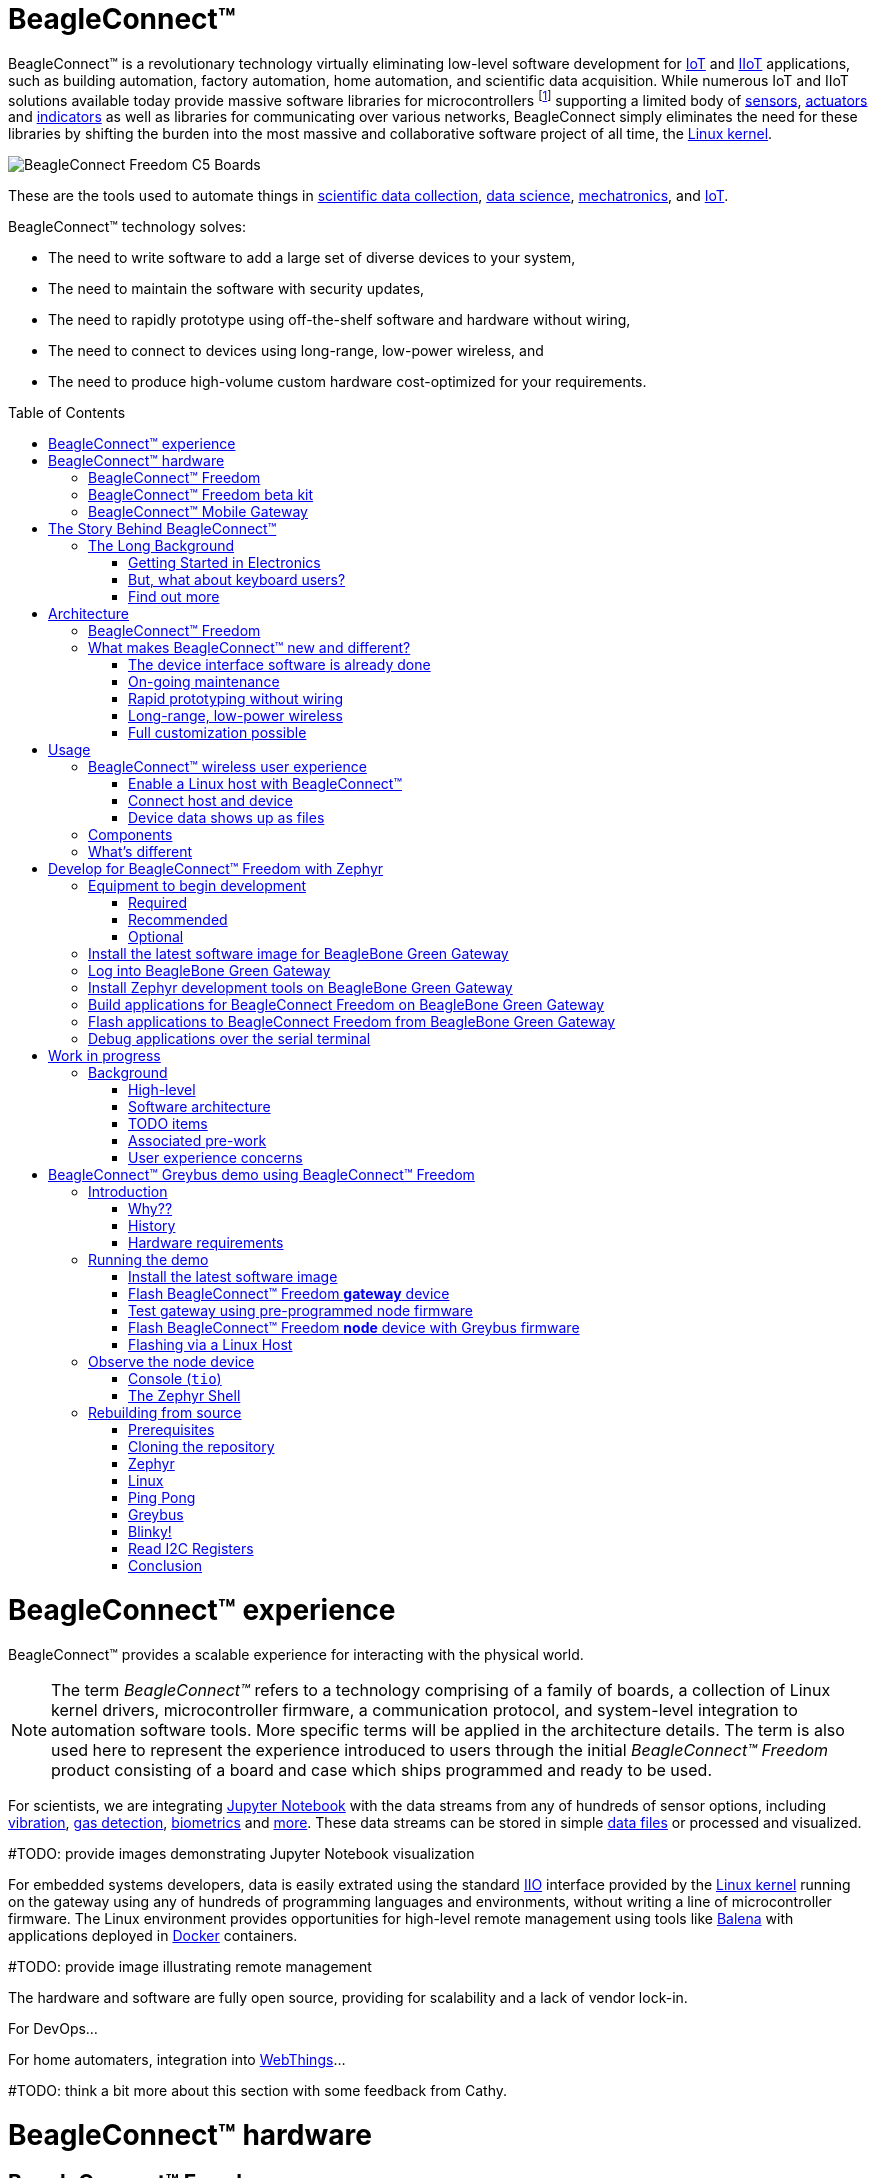ifdef::env-github[]
:tip-caption: :bulb:
:note-caption: :information_source:
:important-caption: :heavy_exclamation_mark:
:caution-caption: :fire:
:warning-caption: :warning:
:todo-caption: :hammer:
endif::[]
:toc:
:toc-placement!:

[[beagleconnect]]
= BeagleConnect™

BeagleConnect™ is a revolutionary technology virtually eliminating low-level software
development for https://en.wikipedia.org/wiki/Internet_of_things[IoT] and https://en.wikipedia.org/wiki/Industrial_internet_of_things[IIoT] applications, such as building automation, factory
automation, home automation, and scientific data acquisition. While numerous IoT and IIoT
solutions available today
provide massive software libraries for microcontrollers footnote:[Complexity can be seen by exploring https://www.arduino.cc/reference/en/libraries/category/sensors/[Arduino sensor libraries]]
supporting a limited body of
https://en.wikipedia.org/wiki/Sensor[sensors],
https://en.wikipedia.org/wiki/Actuator[actuators] and
https://en.wikipedia.org/wiki/Indicator_(distance_amplifying_instrument)[indicators]
as well as libraries for communicating over various networks,
BeagleConnect simply eliminates the need for these libraries by shifting the burden
into the most massive and collaborative software project of all time, the https://en.wikipedia.org/wiki/Linux_kernel[Linux kernel].

image::graphics/BeagleConnect-Freedom-C5-Boards.png[]

These are the tools used to automate things in
https://en.wikipedia.org/wiki/Data_collection_system[scientific data collection],
https://en.wikipedia.org/wiki/Data_science[data science],
https://en.wikipedia.org/wiki/Mechatronics[mechatronics], and
https://en.wikipedia.org/wiki/Internet_of_things[IoT].

BeagleConnect™ technology solves: 

* The need to write software to add a large set of diverse devices to your system, 
* The need to maintain the software with security updates, 
* The need to rapidly prototype using off-the-shelf software and hardware without wiring, 
* The need to connect to devices using long-range, low-power wireless, and 
* The need to produce high-volume custom hardware cost-optimized for your requirements.

toc::[]

= BeagleConnect™ experience

BeagleConnect™ provides a scalable experience for interacting with the physical world.

NOTE: The term _BeagleConnect™_ refers to a technology comprising of
a family of boards, a collection of Linux kernel drivers,
microcontroller firmware, a communication protocol, and system-level
integration to automation software tools. More specific terms will be
applied in the architecture details. The term is also used here to
represent the experience introduced to users through the initial
_BeagleConnect™ Freedom_ product consisting of a board and case which
ships programmed and ready to be used.

For scientists, we are integrating https://jupyter.org/[Jupyter Notebook] with the data streams
from any of hundreds of sensor options, including https://www.mikroe.com/click/sensors/force[vibration],
https://www.mikroe.com/click/sensors/gas[gas detection],
https://www.mikroe.com/click/sensors/biometrics[biometrics] and
https://www.mikroe.com/click/sensors[more]. These data streams can be stored in simple
https://en.wikipedia.org/wiki/Comma-separated_values[data files] or processed and visualized.

#TODO: provide images demonstrating Jupyter Notebook visualization

For embedded systems developers, data is easily extrated using the standard
https://www.kernel.org/doc/html/latest/driver-api/iio/index.html[IIO]
interface provided by the https://kernel.org[Linux kernel]
running on the gateway using any of hundreds of
programming languages and environments, without writing a line of microcontroller firmware.
The Linux environment provides opportunities for high-level remote management using tools
like https://balena.io[Balena] with applications deployed in
https://docker.io[Docker] containers.

#TODO: provide image illustrating remote management

The hardware and software are fully open source, providing for scalability and a lack of
vendor lock-in.

For DevOps...

For home automaters, integration into https://webthings.io[WebThings]...

#TODO: think a bit more about this section with some feedback from Cathy.

= BeagleConnect™ hardware

== BeagleConnect™ Freedom

image::graphics/BeagleConnect-Freedom-C5-HandPhoto.png[]


IMPORTANT: _BeagleConnect™ Freedom_ enables wirelessly adding new device nodes and is targeted
to cost initially around US$20 with a roadmap to variants as low as US$1.

The initial _BeagleConnect™ Freedom_ production release will: 

* Support at least 100 https://elinux.org/Mikrobus[mikroBUS]-based https://mikroe.com/click[Click boards from Mikroelectronika], 
* Work with https://en.wikipedia.org/wiki/Bluetooth_Low_Energy[Bluetooth Low Energy (BLE)]-enabled Linux computers at 2.4GHz, 
* Work with long-range sub-1GHz https://en.wikipedia.org/wiki/IEEE_802.15.4[IEEE 802.15.4 wireless connections] at 500 meters with data rates of 1kbps, and 
* Work with a low-cost BeagleBoard.org Linux https://en.wikipedia.org/wiki/Single-board_computer[single-board computer (SBC)] as a `BeagleConnect™ gateway device` and
  work with at least 10 other `BeagleConnect™ node devices` each supporting 2 add-on sensor, actuator or indicator devices.

Future releases will be collaborated with the community, evolve
dynamically, and contain additional functionality. The goal is to
support over 500 add-on devices within the first year after the
initial release.

[[beta-kit]]
== BeagleConnect™ Freedom beta kit

A small number of beta kits have been assembled with BeagleConnect™ Freedom rev C5
boards, which is the version that should be taken to production.

The kit includes:

* 1x https://wiki.seeedstudio.com/BeagleBone-Green-Gateway/[Seeed BeagleBone® Green Gateway] (board, USB cable)
* 3x BeagleConnect™ Freedom (board, attenna, USB cable)
* 1x https://www.mikroe.com/unique-id-click[MikroElektronikia Click ID Board]

To get started with this kit, see <<demo-1>>.

== BeagleConnect™ Mobile Gateway

This is a work-in-progress that will be released as the first integrated BeagleConnect™
gateway. It is possible to assemble a gateway with any Linux computer, but this computer
will ship setup and ready to go.

The gateway is built from:

* BeagleBoard.org PocketBeagle,
* BeagleConnect™ Freedom,
* a cellular modem,
* a USB WiFi dongle,
* antennas, and
* an enclosure.

[[story]]
= The Story Behind BeagleConnect™ 

[[long-background]]
== The Long Background
There are many stories behind BeagleConnect™, mine is just one of them. It begins
with my mom teaching me about computers. She told me I could anything I wanted
with ours, as long as I didn't open the case. This was the late-70s/early-80s, so
all she needed to do was put her https://en.wikipedia.org/wiki/Floppy_disk[floppy disk]
away and there wasn't risk of me damaging the family photo album or her ability to
do her work the next day. I listened and learned from her the basics of programming, but
it wasn't long before I wanted to take the computer apart. 

=== Getting Started in Electronics
Exploring http://www.forrestmims.org/[Getting Started in Electronics] satisfied my
itch for quite a while. Eventually, I got a Commodore 64 and began connecting voice
synthesizer ICs to it. My interest in computers and electronics flourished into
an electrical engineering degree and a long career in the semiconductor industry.

Over this time, I've become more and more alarmed with the progress of technology. Now,
to be clear, I love technology. I love innovation and invention. It is just that some
things have evolved in a sort of tunnel-vision, without bringing everyone along.

=== But, what about keyboard users?
As graphical user interfaces and mice took over computers, they rapidly became almost
unusable by my mom. She typed well, but the dexterity to move a mouse aluded her.
To satisfy the need to interact with locations on the screen, she adopted using a
joystick and her productivity came to a crawl. How is it that such assumptions could
be made impacting *all* computer users without any thoughtful provisions for what
already worked?

=== Find out more
Get on https://beagleboard.org/about/jkridner[my calendar] if you'd like to chat
with me more about this story.

[[architecture]]
= Architecture

[[beagleconnect-leash]]
== BeagleConnect™ Freedom
_BeagleConnect™ Freedom_ is based on the https://www.ti.com/product/CC1352R[TI CC1352] and is the first available
BeagleConnect™ solution. It implements:

* `BeagleConnect™ gateway device` function for Sub-GHz 802.15.4 long-range wireless
* `BeagleConnect™ node device` function for Bluetooth Low-Energe (BLE) and Sub-GHz
802.15.4 long range wireless
* USB-based serial console and firmware updates
* 2x https://www.mikroe.com/mikrobus[mikroBUS sockets] with `BeagleConnect™ protocol support`


#TODO: provide image of BeagleConnect™ Freedom in a case with a hand for size perspective

[[what-is-new]]
== What makes BeagleConnect™ new and different?

IMPORTANT: BeagleConnect™ solves IoT in a different and better way than any previous
solution.

[[the-device-interface-software-is-already-done]]
=== The device interface software is already done

BeagleConnect™ uses the collaboratively developed Linux kernel to contain
the intelligence required to speak to these devices (sensors, actuators,
and indicators), rather than relying on writing code on a
microcontroller specific to these devices. Some existing solutions rely
on large libraries of microcontroller code, but the integration of
communications, maintenance of the library with a limited set of
developer resources and other constraints to be explained later make
those other solutions less suitable for rapid prototyping than
BeagleConnect™.

Linux presents these devices abstractly in ways that are
self-descriptive. Add an accelerometer to the system and you are
automatically fed a stream of force values in standard units. Add a
temperature sensor and you get it back in standard units again. Same for
sensing magnetism, proximity, color, light, frequency, orientation, or
multitudes of other inputs. Indicators, such as LEDs and displays, are
similarly abstracted with a few other kernel subsystems and more
advanced actuators with and without feedback control are in the process
of being developed and standardized. In places where proper Linux kernel
drivers exist, no new specialized code needs to be created for the
devices.

IMPORTANT: _Bottom line_: For hundreds of devices, users won't have to write a
single line of code to add them their systems. The automation code they
do write can be extremely simple, done with graphical tools or in any
language they want. Maintenance of the code is centralized in a small
reusable set of microcontroller firmware and the Linux kernel, which is
highly peer reviewed under a
https://wiki.p2pfoundation.net/Linux_-_Governance[highly-regarded
governance model].

[[on-going-maintenance]]
=== On-going maintenance

Because there isn't code specific to any given network-of-devices
configuration, we can all leverage the same software code base. This
means that when someone fixes an issue in either BeagleConnect™ firmware
or the Linux kernel, you benefit from the fixes. The source for
BeagleConnect™ firmware is also submitted to the
https://www.zephyrproject.org/[Zephyr Project] upstream, further
increasing the user base. Additionally, we will maintain stable branches
of the software and provide mechanisms for updating firmware on
BeagleConnect™ hardware. With a single, relatively small firmware load,
the potential for bugs is kept low. With large user base, the potential
for discovering and resolving bugs is high.

[[rapid-prototyping-without-wiring]]
=== Rapid prototyping without wiring

BeagleConnect™ utilizes the https://elinux.org/Mikrobus[mikroBUS
standard]. The mikroBUS standard interface is flexible enough for almost
any typical sensor or indicator with hundreds of devices available.

NOTE: Currently, we have support in the Linux kernel for a bit over 100
_Click_ mikroBUS add-on boards from Mikroelektronika and are working
with Mikroelektronika on a updated version of the specification for these
boards to self-identify. Further, eventually the vast majority of over
800 currently available _Click_ mikroBUS add-on boards will be supported
as well as the hundreds of compliant boards developed every year.

[[long-range-low-power-wireless]]
=== Long-range, low-power wireless

_BeagleConnect™ Freedom_ wireless hardware is built around a
http://www.ti.com/product/CC1352R[TI CC1352] multiprotocol and multi-band Sub-1 GHz and 2.4-GHz wireless 
microcontroller (MCU). CC1352R includes a 48-MHz Arm® Cortex®-M4F processor, 352KB Flash, 256KB ROM, 8KB Cache SRAM,
80KB of ultra-low leakage SRAM, and https://en.wikipedia.org/wiki/Over-the-air_programming[Over-the-Air] upgrades (OTA).

[[full-customization-possible]]
=== Full customization possible

BeagleConnect™ utilizes https://www.oshwa.org/definition/[open source
hardware] and https://en.wikipedia.org/wiki/Open-source_software[open
source software], making it possible to optimize hardware and software
implementations and sourcing to meet end-product requirements.
BeagleConnect™ is meant to enable rapid-prototyping and not to
necessarily satisfy any particular end-product's requirements, but with
full considerations for go-to-market needs.

Each BeagleBoard.org BeagleConnect™ solution will be:

* Readily available for over 10 years, 
* Built with fully
open source software with submissions to mainline Linux and Zephyr
repositories to aide in support and porting, 
* Built with fully open
source and non-restrictive hardware design including schematic,
bill-of-materials, layout, and manufacturing files (with only the
BeagleBoard.org logo removed due to licensing restrictions of our
brand), 
* Built with parts where at least a compatible part is available
from worldwide distributors in any quantity, 
* Built with design and
manufacturing partners able to help scale derivative designs, 
* Based on
a security model using public/private keypairs that can be replaced to
secure your own network, and 
* Fully FCC/CE certified.

[[usage]]
= Usage
This section describes the usage model we are developing. To use the current code in development,
please refer to the <<development>> section below.

[[beagleconnect-user-experience]]
== BeagleConnect™ wireless user experience

[[enable-a-linux-host-with-beagleconnect]]
=== Enable a Linux host with BeagleConnect™

image:https://github.com/beagleboard/beagleconnect/blob/master/docs/ProvStep1.PNG?raw=true[Provisioning
Step 1] Log into a host system running Linux that is BeagleConnect™
enabled. Enable a Linux host with BeagleConnect™ by plugging a
`BeagleConnect™ gateway device` into it's USB port. You'll also want to have a
`BeagleConnect™ node device` with a sensor, actuator or indicator device connected.

NOTE: _BeagleConnect™ Freedom_ can act as either a `BeagleConnect™ gateway device` or a
`BeagleConnect™ node device`.

IMPORTANT: The Linux host will need to run the `BeagleConnect™ management
software`, most of which is incorporated into the Linux kernel. Support will
be provided for BeagleBoard and BeagleBone boards, x86 hosts, and Raspberry Pi.

#TODO: Clean up images#

[[connect-host-and-device]]
=== Connect host and device

image:https://github.com/beagleboard/beagleconnect/blob/master/docs/ProvStep2.PNG?raw=true[Provisioning
Step 2] Initiate a connection between the host and devices by pressing
the discovery button(s).

[[device-data-shows-up-as-files]]
=== Device data shows up as files

image:https://github.com/beagleboard/beagleconnect/blob/master/docs/ProvStep3.PNG?raw=true[Provisioning
Step 3] New streams of self-describing data show up on the host system
using native device drivers.

High-level applications, like `Node-RED`, can directly read/write these high-level
data streams (including data-type information) to Internet-based https://mqtt.org/[MQTT] brokers,
live dashboards, or other logical operations without requiring any sensor-specific
coding. Business logic can be applied using simple if-this-then-that style operations
or be made as complex as desired using virtually any programming language or environment.

#TODO: Actually, Node-RED will make these show up automatically as streams.#

[[components]]
== Components

[horizontal]
BeagleConnect™ enabled host:: Linux computer, possibly single-board computer (SBC), with
`BeagleConnect™ management software` and `BeagleConnect™ gateway function`. `BeagleConnect™ gateway
function` can be provided by a `BeagleConnect™ compatible interface` or by connecting a
`BeagleConnect™ gateway device` over USB.
+
NOTE: If the Linux host has BLE, the BeagleConnect™ is optional for short distances
+

BeagleConnect™ Freedom:: Board, case, and wireless MCU with `Zephyr` based firmware for acting
as either a `BeagleConnect™ gateway device` or `BeagleConnect™ node device`.
* In `BeagleConnect™ gateway device` mode:
** Provides long-range, low-power wireless communications,
** Connects with the `host` via USB and an associated Linux kernel driver, and
** Is powered by the USB connector.
* In `BeagleConnect™ node device` mode:
** Powered by a battery or USB connector
** Provides 2 mikroBUS connectors for connecting any of hundreds of
https://bbb.io/click[Click Board] mikroBUS add-on devices
** Provides new Linux host controllers for SPI, I2C, UART, PWM, ADC, and
GPIO with interrupts via `Greybus`

BeagleConnect™ gateway device:: Provides a `BeagleConnect™ compatible interface` to a host. This
could be a built-in interface device or one connected over USB. _BeagleConnect™ Freedom_ can provide
this function.

BeagleConnect™ node device:: Utilizes a `BeagleConnect™ compatible interface` and #TODO#

BeagleConnect™ compatible interface:: Immediate plans are to support Bluetooth Low Energy (BLE),
2.4GHz IEEE 802.15.4, and Sub-GHz IEEE 802.15.4 _wireless_ interfaces. A built-in BLE interface is
suitable for this at short range, whereas IEEE 802.15.4 is typically significantly better at long
ranges. Other _wired_ interfaces, such as _CAN_ and _RS-485_, are being considered for future
`BeagleConnect™ gateway device` and `BeagleConnect™ node device` designs.

Greybus:: #TODO#

#TODO: Find a place for the following notes:

** The device interfaces get exposed to the host via Greybus BRIDGED_PHY
protocol
** The I2C bus is probed for a an identifier EEPROM and appropriate
device drivers are loaded on the host
** Unsupported Click Boards connected are exposed via userspace drivers
on the host for development

[[whats-different]]
== What's different

So, in summary, what is so different with this approach?

* No microcontroller code development is required by users
* Userspace drivers make rapid prototyping really easy
* Kernel drivers makes the support code collaborative parts of the Linux
kernel, rather than cut-and-paste

[[development]]
= Develop for BeagleConnect™ Freedom with Zephyr

Developing directly in Zephyr will not be ultimately required for end-users who won't touch the firmware running on BeagleConnect™ Freedom and will instead use the BeagleConnect™ Greybus functionality, but is important for early adopters as well as people looking to extend the functionality of the open source design. If you are one of those people, this is a good place to get started.

[[equipment]]
== Equipment to begin development

There are many options, but let's get started with one recommended set for the beta users.

=== Required

* <<beta-kit>>
** https://wiki.seeedstudio.com/BeagleBone-Green-Gateway/[Seeed Studio BeagleBone® Green Gateway]
** 3x BeagleConnect™ Freedom board, antenna, U.FL to SMA cable, SMA antenna and USB Type-A to Type-C cable
** 1x https://www.mikroe.com/click[MikroE] ID Click
* microSD card (6GB or larger)
* microSD card programmer

=== Recommended

* https://smile.amazon.com/TMEZON-Power-Adapter-Supply-2-1mm/dp/B00Q2E5IXW[12V power brick]
* https://smile.amazon.com/Converter-Terminated-Galileo-BeagleBone-Minnowboard/dp/B06ZYPLFNB[USB to TTL 3.3V UART adapter]
* Ethernet cable and Internet connection
* 2x USB power adapters
* https://www.mikroe.com/weather-click[BME280-based Weather Click]
* https://www.mikroe.com/air-quality-2-click[iAQ-Core-based Air Quality 2 Click]

=== Optional

* x86_64 computer running Ubuntu 20.04.3 LTS

== Install the latest software image for BeagleBone Green Gateway

Download and install the Debian Linux operating system image for the
Seeed BeagleBone® Green Gateway host.

1. Download the special mikroBUS/Greybus BeagleBoard.org Debian image from
https://rcn-ee.net/rootfs/debian-mikrobus-armhf/[here]. 
Pick the most recent directory and select the file beginning with *bone-* and ending with *.img.xz*.
Today that file is *bone-debian-11.2-iot-mikrobus-armhf-2022-03-04-4gb.img.xz*.
2. Load this image to a microSD card using a tool like https://www.balena.io/etcher/[Etcher].
3. Insert the microSD card into the Green Gateway.
4. Power BeagleBone Green Gateway via the 12V barrel jack.

#TODO: describe how to know it is working

== Log into BeagleBone Green Gateway

These instructions assume an x86_64 computer runing Ubuntu 20.04.3 LTS, but any computer can be used to connect to your BeagleBone Green Gateway.

1. Log onto the Seeed BeagleBone® Green Gateway using `ssh`.
** We need IP address, Username, and Password to connect to the device.
** The default IP for the BeagleBone hardware is `192.168.7.2`
** The default Username is `debian` & Password is `temppwd`
** To connect you can simply type `$ ssh debian@192.168.7.2` and when asked for password just type `temppwd`.
** Congratulations, You are now connected to the device!
2. Connect to the https://forum.beagleboard.org/t/debian-11-x-bullseye-monthly-snapshots/31280[WiFi]
** Execute `sudo nano /etc/wpa_supplicant/wpa_supplicant-wlan0.conf` and provide the password `temppwd` to edit the configuration file for the WiFi connection.
** Now edit the the file (shown below) under the `network={ ... }` section you can set you `ssid` (WiFi name) and `psk` (Wifi Password).

    ctrl_interface=DIR=/run/wpa_supplicant GROUP=netdev
    update_config=1
    #country=IN
    network={
            ssid="WiFi Name"
            psk="WiFi Password"
    }
    
** Now save the file with `CTRL+O` and exit with `CTRL+X`.
** Check if the connection is established by executing `$ ping 8.8.8.8` you should see something like shown below.

    debian@BeagleBone:~$ ping 8.8.8.8
    PING 8.8.8.8 (8.8.8.8) 56(84) bytes of data.
    64 bytes from 8.8.8.8: icmp_seq=1 ttl=118 time=10.5 ms
    64 bytes from 8.8.8.8: icmp_seq=2 ttl=118 time=5.72 ms
    64 bytes from 8.8.8.8: icmp_seq=3 ttl=118 time=6.13 ms
    64 bytes from 8.8.8.8: icmp_seq=4 ttl=118 time=6.11 ms
    ...
    
** If everything goes well, you are ready to update your system and install new applications for beagleconnect.

NOTE: If you are facing some issue during boot then you can try debuging the boot session with a USB to serial interface cable such as those made by https://www.digikey.com/short/cfjmdbdd[FTDI] plugged into J10 with the black wire of the FTDI cable toward the Ethernet connector. Application like tio/mimicom/putty can be used to make the connection estibleshment procedure easy.

#TODO: Simplify and elaborate on this section, add boot session debugging walkthrough#

[[sdk]]
== Install Zephyr development tools on BeagleBone Green Gateway

<1> Update the system.

    sudo apt update

<2> Install all BeagleConnect™ management software.
    
    sudo apt install -y \
	    beagleconnect beagleconnect-msp430 \
	    git vim \
	    build-essential \
	    cmake ninja-build gperf \
	    ccache dfu-util device-tree-compiler \
	    make gcc libsdl2-dev \
	    libxml2-dev libxslt-dev libssl-dev libjpeg62-turbo-dev \
	    gcc-arm-none-eabi libnewlib-arm-none-eabi \
	    libtool-bin pkg-config autoconf automake libusb-1.0-0-dev \
	    python3-dev python3-pip python3-setuptools python3-tk python3-wheel


    echo "export PATH=$PATH:$HOME/.local/bin" >> $HOME/.bashrc
    
    source $HOME/.bashrc


<3> Reboot

    sudo reboot


<4> Install BeagleConnect™ flashing software

    pip3 install -U west

<5> Reboot

    sudo reboot

<6> Download and setup Zephyr for BeagleConnect™ 

    cd

    west init -m https://github.com/jadonk/zephyr --mr bcf-sdk-0.0.5 bcf-zephyr

    cd $HOME/bcf-zephyr

    west update

    west zephyr-export

    pip3 install -r zephyr/scripts/requirements-base.txt

    echo "export CROSS_COMPILE=/usr/bin/arm-none-eabi-" >> $HOME/.bashrc

    echo "export ZEPHYR_BASE=$HOME/bcf-zephyr/zephyr" >> $HOME/.bashrc

    echo "export PATH=$HOME/bcf-zephyr/zephyr/scripts:$PATH" >> $HOME/.bashrc

    echo "export BOARD=beagleconnect_freedom" >> $HOME/.bashrc

    source $HOME/.bashrc


== Build applications for BeagleConnect Freedom on BeagleBone Green Gateway

Now you can build various Zephyr applications

<1> Change directory to BeagleConnect Freedom zephyr repository.
    
    cd $HOME/bcf-zephyr


<2> Build blinky example

    west build -d build/blinky zephyr/samples/basic/blinky

<3> TODO

    west build -d build/sensortest zephyr/samples/boards/beagle_bcf/sensortest -- -DOVERLAY_CONFIG=overlay-subghz.conf

<4> TODO

    west build -d build/wpanusb modules/lib/wpanusb_bc -- -DOVERLAY_CONFIG=overlay-subghz.conf

<5> TODO 

    west build -d build/bcfserial modules/lib/wpanusb_bc -- -DOVERLAY_CONFIG=overlay-bcfserial.conf -DDTC_OVERLAY_FILE=bcfserial.overlay

<6> TODO

    west build -d build/greybus modules/lib/greybus/samples/subsys/greybus/net -- -DOVERLAY_CONFIG=overlay-802154-subg.conf


== Flash applications to BeagleConnect Freedom from BeagleBone Green Gateway

And then you can flash the BeagleConnect Freedom boards over USB

<1> Make sure you are in Zephyr directory

    cd $HOME/bcf-zephyr

<2> Flash Blinky

    cc2538-bsl.py build/blinky

== Debug applications over the serial terminal

#TODO

[[work-in-progress]]
= Work in progress

To understand a bit more about how the BeagleConnect™ Greybus stack is being built, this section helps describe the development currently in progress and the principles of operation.

[[background]]
== Background

image:https://github.com/beagleboard/beagleconnect/blob/master/docs/SoftwareProp.PNG?raw=true[Software
Proposition] BeagleConnect™ uses Greybus and updated Click Boards with
identifiers to eliminate the need to add and manually configure devices
added onto the Linux system.

[[high-level]]
=== High-level

* For Linux nerds: Think of BeagleConnect™ as
https://en.wikipedia.org/wiki/6LoWPAN[6LoWPAN] over
https://en.wikipedia.org/wiki/IEEE_802.15.4[802.15.4]-based
https://kernel-recipes.org/en/2015/talks/an-introduction-to-greybus/[Greybus]
(instead of Unipro as used by Project Ara), where every BeagleConnect™
board shows up as new SPI, I2C, UART, PWM, ADC, and GPIO controllers
that can now be probed to load drivers for the sensors or whatever is
connected to them. (Proof of concept of Greybus over TCP/IP:
https://www.youtube.com/watch?v=7H50pv-4YXw)
* For MCU folks: Think of BeagleConnect™ as a
https://github.com/firmata/protocol[Firmata]-style firmware load that
exposes the interfaces for remote access over a secured wireless
network. However, instead of using host software that knows how to speak
the Firmata protocol, the Linux kernel speaks the slightly similar
Greybus protocol to the MCU and exposes the device generically to users
using a Linux kernel driver. Further, the Greybus protocol is spoken
over https://en.wikipedia.org/wiki/6LoWPAN[6LoWPAN] on
https://en.wikipedia.org/wiki/IEEE_802.15.4[802.15.4].

[[software-architecture]]
=== Software architecture

image:https://github.com/beagleboard/beagleconnect/blob/master/docs/bcf_block_diagram.svg?raw=true[Block Diagram]

[[todo-items]]
TODO items
~~~~~~~~~~

* Linux kernel driver
* Provisioning
* Firmware for host CC13x
* Firmware for device CC13x
* Click Board drivers and device tree formatted metadata for 100 or so
Click Boards
* Click Board plug-ins for node-red for the same 100 or so Click Boards
* BeagleConnect™ Freedom System Reference Manual and FAQs

[[associated-pre-work]]
Associated pre-work
~~~~~~~~~~~~~~~~~~~

* Click Board support for Node-RED can be executed with native
connections on PocketBeagle+TechLab and BeagleBone Black with mikroBUS
Cape
* Device tree fragments and driver updates can be provided via
https://bbb.io/click
* The Kconfig style provisioning can be implemented for those solutions,
which will require a reboot. We need to centralize edits to
/boot/uEnv.txt to be programmatic. As I think through this, I don't
think BeagleConnect is impacted, because the Greybus-style discovery
along with Click EEPROMS will eliminate any need to edit /boot/uEnv.txt.

[[user-experience-concerns]]
User experience concerns
~~~~~~~~~~~~~~~~~~~~~~~~

* Make sure no reboots are required
* Plugging BeagleConnect into host should trigger host configuration
* Click EEPROMs should trigger loading whatever drivers are needed and
provisioning should load any new drivers
* Userspace (spidev, etc.) drivers should unload cleanly when 2nd phase
provisioning is completed

[[demo-1]]
= BeagleConnect™ Greybus demo using BeagleConnect™ Freedom
BeagleConnect™ Freedom runs a subGHz IEEE 802.15.4 network. This BeagleConnect™ Greybus demo shows how to interact with GPIO, I2C and mikroBUS add-on boards remotely connected over a BeagleConnect™ Freedom.

This section starts with the steps required to use
https://en.wikipedia.org/wiki/Linux[Linux] embedded computer (https://wiki.seeedstudio.com/BeagleBone-Green-Gateway/[BeagleBone Green Gateway]) and the
https://lwn.net/Articles/715955/[Greybus] protocol, over an IEEE
802.15.4 wireless link, to blink an LED on a
https://zephyrproject.org[Zephyr] device.

== Introduction

=== Why??

Good question. Blinking an LED is kind of the
https://en.wikipedia.org/wiki/%22Hello,_World!%22_program[Hello, World]
of the hardware community. In this case, we’re less interested in the
mechanics of switching a GPIO to drive some current through an LED and
more interested in how that happens with the
https://en.wikipedia.org/wiki/Internet_of_things[Internet of Things
(IoT)].

There are several existing network and application layers that are
driven by corporate heavyweights and industry consortiums, but
relatively few that are community driven and, more specifically, even
fewer that have the ability to integrate so tightly with the Linux
kernel.

The goal here is to provide a community-maintained, developer-friendly,
and open-source protocol for the Internet of Things using the Greybus
Protocol, and blinking an LED using Greybus is the simplest
proof-of-concept for that. All that is required is a reliable transport.

=== History

There are a few technologies at the core of this demonstration, and far
too much background information to describe adequately here, so they are
simply listed below for brevity:

* https://en.wikipedia.org/wiki/Project_Ara[Project Ara]
* https://en.wikipedia.org/wiki/IPv6[IPv6] (via
https://en.wikipedia.org/wiki/6LoWPAN[6LoWPAN])
* https://zephyrproject.org[Zephyr] support for
https://docs.zephyrproject.org/latest/reference/networking/ieee802154.html[IEEE
802.15.4]
* https://youtu.be/UzRq8jAHAxU[Greybus] originally from
https://youtu.be/UzRq8jAHAxU[Project Ara]
* https://youtu.be/7H50pv-4YXw[Using Greybus for IoT]

In short, Greybus is an application layer protocol that can be described
as a ``bus transport'' in that it conveys bus-specific messages back and
forth between Linux and a connected device. The physical bus is attached
to the connected device, which could be running Linux or a variety of
Real-Time Operating Systems. Meanwhile, on the Linux side, a virtual bus
is created corresponding to the physical bus on the connected device. To
the user, this virtual bus (be it /dev/gpiochip0, /dev/i2c5, etc)
appears and functions exactly the same. Greybus is the protocol used to
exchange bus-specific messages and data between Linux and the connected
device.

The major advantage there is that drivers can be well maintained in
Linux rather than buried in microcontroller firmware.

Greybus currently supports several busses, including:

* USB
* I2C
* GPIO
* PWM
* SPI
* UART
* SDIO
* Camera (V4L)
* LED (with various programmability)
* AUDIO (I2S)

#TODO: The agenda for the above falls a bit short of BeagleConnect

=== Hardware requirements

See the <<Equipment>> section for hardware requirements.

== Running the demo

#TODO: Fill in some details for new embedded Linux users

#TODO: Arrange demo in order of _fast success_ to _greater understanding_

=== Install the latest software image

Download and install the Debian Linux operating system image for the
Seeed BeagleBone® Green Gateway host.

1. Download the special mikroBUS/Greybus BeagleBoard.org Debian image from
https://rcn-ee.net/rootfs/debian-mikrobus-armhf/[here]. 
Pick the most recent directory and select the file beginning with *bone-* and ending with *.img.xz*.
Today that file is *bone-debian-11.2-iot-mikrobus-armhf-2022-03-04-4gb.img.xz*.
2. Load this image to a microSD card using a tool like https://www.balena.io/etcher/[Etcher].
3. Insert the microSD card into the Green Gateway.
4. Power the Green Gateway via the 12V barrel jack.
5. Log onto the Seeed BeagleBone® Green Gateway using `ssh` or, with a serial to USB cable such as those made by FTDI[https://www.digikey.com/short/cfjmdbdd] plugged into J10 with the black wire of the FTDI cable toard the Ethernet connector.  To use `ssh`, you will have to know the Green Gateway's IP address that can be found from your router.
6. (If using WiFi) Use the `connmanctl` tool to gain an Internet connection.

=== Flash BeagleConnect™ Freedom *gateway* device

Comamnd-line instructions below are to be issued into the BeagleBone® Green Gateway terminal, either via `ssh` or the serial console.

On the newly imaged BeagleBone® Green Gateway board:

1. Connect (or reconnect) a BeagleConnect™ Freedom board over USB
2. `cc2538-bsl.py /usr/share/beagleconnect/cc1352/wpanusb_beagleconnect.bin /dev/ttyACM0` 
footnote:[If the cc2538-bs1.py command fails, see Flashing via a Linux Host below]
3. After it finishes programming successfully, reconnect the BeagleConnect Freedom board over USB
4. Test that the driver loaded and is talking to the newly added gateway radio
+
```
debian@beaglebone:~$ iwpan wpan0 info
Interface wpan0
        ifindex 10
        wpan_dev 0x200000001
        extended_addr 0x5a4f745eb7beac7f
        short_addr 0xffff
        pan_id 0xffff
        type node
        max_frame_retries 3
        min_be 3
        max_be 5
        max_csma_backoffs 4
        lbt 0
        ackreq_default 0
```

=== Test gateway using pre-programmed node firmware

By default, the beta boards ship with a debug sensor broadcast per https://gist.github.com/Pillar1989/c579b789e38e856cde16e77345932ac4[sensortest-main.c]. You can use this to further test your gateway.

1. Power a BeagleConnect Freedom that has not yet been programmed via a USB power source, not
the BeagleBone Green Gateway. You'll hear a click every 1-2 seconds along with seeing 4 of the
LEDs turn off and on.
2. In an isolated terminal window, `sudo beagleconnect-start-gateway`
3. `sensortest-rx.py`

Every 1-2 minutes, you should see something like:
```
('fe80::3111:7a22:4b:1200%lowpan0', 52213, 0, 13)  '2l:7.79;'
('fe80::3111:7a22:4b:1200%lowpan0', 52213, 0, 13)  '4h:43.75;4t:23.11;'
```

The value after "2l:" is the amount of light in lux. The value after "4h:" is the relative humidity and after "4t:" is the temperature in Celcius.

=== Flash BeagleConnect™ Freedom *node* device with Greybus firmware

#TODO: How can we add a step in here to show the network is connected without needing `gbridge` to be fully functional?

Do this from the BeagleBone® Green Gateway board that was previously used to program the BeagleConnect™ Freedom *gateway* device:

1. Disconnect the BeagleConnect™ Freedom *gateway* device
2. Connect a new BeagleConnect™ Freedom board via USB
3. `sudo systemctl stop lowpan.service`
4. `cc2538-bsl.py /usr/share/beagleconnect/cc1352/greybus_mikrobus_beagleconnect.bin /dev/ttyACM0`
footnote:[If the cc2538-bs1.py command fails, see Flashing via a Linux Host below]
5. After it finishes programming successfully, disconnect the BeagleConnect Freedom node device
6. Power the newly programmed BeagleConnect Freedom *node* device from an alternate USB power source
7. Reconnect the BeagleConnect Freedom *gateway* device to the BeagleBone Green Gateway
8. `sudo systemctl start lowpan.service`
9. `sudo beagleconnect-start-gateway`

```sh
debian@beaglebone:~$ sudo beagleconnect-start-gateway 
[sudo] password for debian: 
setting up wpanusb gateway for IEEE 802154 CHANNEL 1(906 Mhz)
ping6: Warning: source address might be selected on device other than lowpan0.
PING 2001:db8::1(2001:db8::1) from ::1 lowpan0: 56 data bytes
64 bytes from 2001:db8::1: icmp_seq=2 ttl=64 time=185 ms
64 bytes from 2001:db8::1: icmp_seq=3 ttl=64 time=40.9 ms
64 bytes from 2001:db8::1: icmp_seq=4 ttl=64 time=40.9 ms
64 bytes from 2001:db8::1: icmp_seq=5 ttl=64 time=40.6 ms

--- 2001:db8::1 ping statistics ---
5 packets transmitted, 4 received, 20% packet loss, time 36ms
rtt min/avg/max/mdev = 40.593/76.796/184.799/62.356 ms
debian@beaglebone:~$ iio_info 
Library version: 0.19 (git tag: v0.19)
Compiled with backends: local xml ip usb serial
IIO context created with local backend.
Backend version: 0.19 (git tag: v0.19)
Backend description string: Linux beaglebone 5.14.18-bone20 #1buster PREEMPT Tue Nov 16 20:47:19 UTC 2021 armv7l
IIO context has 1 attributes:
	local,kernel: 5.14.18-bone20
IIO context has 3 devices:
	iio:device0: TI-am335x-adc.0.auto (buffer capable)
		8 channels found:
			voltage0:  (input, index: 0, format: le:u12/16>>0)
			1 channel-specific attributes found:
				attr  0: raw value: 1412
			voltage1:  (input, index: 1, format: le:u12/16>>0)
			1 channel-specific attributes found:
				attr  0: raw value: 2318
			voltage2:  (input, index: 2, format: le:u12/16>>0)
			1 channel-specific attributes found:
				attr  0: raw value: 2631
			voltage3:  (input, index: 3, format: le:u12/16>>0)
			1 channel-specific attributes found:
				attr  0: raw value: 817
			voltage4:  (input, index: 4, format: le:u12/16>>0)
			1 channel-specific attributes found:
				attr  0: raw value: 881
			voltage5:  (input, index: 5, format: le:u12/16>>0)
			1 channel-specific attributes found:
				attr  0: raw value: 0
			voltage6:  (input, index: 6, format: le:u12/16>>0)
			1 channel-specific attributes found:
				attr  0: raw value: 0
			voltage7:  (input, index: 7, format: le:u12/16>>0)
			1 channel-specific attributes found:
				attr  0: raw value: 1180
		2 buffer-specific attributes found:
				attr  0: data_available value: 0
				attr  1: watermark value: 1
	iio:device1: hdc2010
		3 channels found:
			humidityrelative:  (input)
			3 channel-specific attributes found:
				attr  0: peak_raw value: 52224
				attr  1: raw value: 52234
				attr  2: scale value: 1.525878906
			current:  (output)
			2 channel-specific attributes found:
				attr  0: heater_raw value: 0
				attr  1: heater_raw_available value: 0 1
			temp:  (input)
			4 channel-specific attributes found:
				attr  0: offset value: -15887.515151
				attr  1: peak_raw value: 25600
				attr  2: raw value: 25628
				attr  3: scale value: 2.517700195
	iio:device2: opt3001
		1 channels found:
			illuminance:  (input)
			2 channel-specific attributes found:
				attr  0: input value: 79.040000
				attr  1: integration_time value: 0.800000
		2 device-specific attributes found:
				attr  0: current_timestamp_clock value: realtime

				attr  1: integration_time_available value: 0.1 0.8
debian@beaglebone:~$ dmesg | grep -e mikrobus -e greybus
[  100.491253] greybus 1-2.2: Interface added (greybus)
[  100.491294] greybus 1-2.2: GMP VID=0x00000126, PID=0x00000126
[  100.491306] greybus 1-2.2: DDBL1 Manufacturer=0x00000126, Product=0x00000126
[  100.737637] greybus 1-2.2: excess descriptors in interface manifest
[  102.475168] mikrobus:mikrobus_port_gb_register: mikrobus gb_probe , num cports= 2, manifest_size 192 
[  102.475206] mikrobus:mikrobus_port_gb_register: protocol added 3
[  102.475214] mikrobus:mikrobus_port_gb_register: protocol added 2
[  102.475239] mikrobus:mikrobus_port_register: registering port mikrobus-1 
[  102.475400] mikrobus_manifest:mikrobus_state_get: mikrobus descriptor not found
[  102.475417] mikrobus_manifest:mikrobus_manifest_attach_device: parsed device 1, driver=opt3001, protocol=3, reg=44
[  102.494516] mikrobus_manifest:mikrobus_manifest_attach_device: parsed device 2, driver=hdc2010, protocol=3, reg=41
[  102.494567] mikrobus_manifest:mikrobus_manifest_parse:  (null) manifest parsed with 2 devices
[  102.494592] mikrobus mikrobus-1: registering device : opt3001
[  102.495096] mikrobus mikrobus-1: registering device : hdc2010
debian@beaglebone:~$ 
```

#TODO: update the below for the built-in sensors

#TODO: can we also handle the case where these sensors are included and recommend them? Same firmware?

#TODO: the current demo is for the built-in sensors, not the Click boards mentioned below

Currently only a limited number of add-on boards have been tested to work over Greybus, simple add-on
boards without interrupt requirement are the ones that work currently.  The example is for
Air Quality 2 Click and Weather Click attached to the mikroBUS ports on the device side.

/var/log/gbridge will have the gbridge log, and if the mikroBUS port has been instantiated successfully the kernel log will show the devices probe messages:

#TODO: this log needs to be updated


```
greybus 1-2.2: GMP VID=0x00000126, PID=0x00000126
greybus 1-2.2: DDBL1 Manufacturer=0x00000126, Product=0x00000126
greybus 1-2.2: excess descriptors in interface manifest
mikrobus:mikrobus_port_gb_register: mikrobus gb_probe , num cports= 3, manifest_size 252
mikrobus:mikrobus_port_gb_register: protocol added 11
mikrobus:mikrobus_port_gb_register: protocol added 3
mikrobus:mikrobus_port_gb_register: protocol added 2
mikrobus:mikrobus_port_register: registering port mikrobus-0
mikrobus_manifest:mikrobus_manifest_attach_device: parsed device 1, driver=bme280, protocol=3, reg=76
mikrobus_manifest:mikrobus_manifest_attach_device: parsed device 2, driver=ams-iaq-core, protocol=3, reg=5a
mikrobus_manifest:mikrobus_manifest_parse:  Greybus Service Sample Application manifest parsed with 2 devices
mikrobus mikrobus-0: registering device : bme280
mikrobus mikrobus-0: registering device : ams-iaq-core
```

#TODO: bring in the GPIO toggle and I2C explorations for greater understanding

=== Flashing via a Linux Host
If flashing the Freedom board via the BeagleBone fails here's a trick you can try to flash from a Linux host.

Use `sshfs` to mount the Bone's files on the Linux host.  This assumes the Bone is plugged in the the USB
and appears at `192.168.7.2`:

```
host$ cd
host$ sshfs 192.168.7.2:/ bone
host$ cd bone; ls
bin   dev  home    lib         media  opt   root  sbin  sys  usr
boot  etc  ID.txt  lost+found  mnt    proc  run   srv   tmp  var
host$ ls /dev/ttyACM*
/dev/ttyACM1

```
The Bone's files now appear as local files.  Notice there is already a
`/dev/ACM` appearing.  Now plug the Connect into the Linux host's USB port
and run the command again.

```
host$ ls /dev/ttyACM*
/dev/ttyACM0  /dev/ttyACM1

```

The `/dev/ttyASM` that just appeared is the one associated with the Connect.
In my case it's `/dev/ttyACM0`.  That's what I'll use in this example.

Now change directories to where the binaries are and load:

```
host$ cd ~/bone/usr/share/beagleconnect/cc1352;ls
greybus_mikrobus_beagleconnect.bin     sensortest_beagleconnect.dts
greybus_mikrobus_beagleconnect.config  wpanusb_beagleconnect.bin
greybus_mikrobus_beagleconnect.dts     wpanusb_beagleconnect.config
sensortest_beagleconnect.bin           wpanusb_beagleconnect.dts
sensortest_beagleconnect.config

host$ ~/bone/usr/bin/cc2538-bsl.py sensortest_beagleconnect.bin /dev/ttyACM0
8-bsl.py sensortest_beagleconnect.bin /dev/ttyACM0
Opening port /dev/ttyACM0, baud 50000
Reading data from sensortest_beagleconnect.bin
Cannot auto-detect firmware filetype: Assuming .bin
Connecting to target...
CC1350 PG2.0 (7x7mm): 352KB Flash, 20KB SRAM, CCFG.BL_CONFIG at 0x00057FD8
Primary IEEE Address: 00:12:4B:00:22:7A:10:46
    Performing mass erase
Erasing all main bank flash sectors
    Erase done
Writing 360448 bytes starting at address 0x00000000
Write 104 bytes at 0x00057F988
    Write done                                
Verifying by comparing CRC32 calculations.
    Verified (match: 0x0f6bdf0f)
```

Now you are ready to continue the instructions above after the cc2528 command.

==== Trying for different add-on boards

See https://github.com/vaishnav98/greybus-for-zephyr/tree/mikrobus#trying-out-different-add-on-boardsdevices-over-mikrobus[mikroBUS over Greybus] for trying out the same example for different mikroBUS add-on boards/ on-board devices.

== Observe the node device

Connect BeagleConnect Freedom node device to an Ubuntu laptop to observe the Zephyr console.

=== Console (`tio`)

In order to see diagnostic messages or to run certain commands on the
Zephyr device we will require a terminal open to the device console. In
this case, we use https://tio.github.io/[tio] due how its usage
simplifies the instructions.

==== Install `tio`

[source,console]
----
sudo apt install -y tio
----

==== Run `tio`

Now, we’ll open a terminal to Zephyr using the newly created setup with
the command below.

[source,console]
----
tio /dev/ttyACM0
----

IMPORTANT: To exit `tio` (later), enter `ctrl+t, q`.

=== The Zephyr Shell

After flashing, you should observe the something matching the following
output in `tio`.

....
uart:~$ *** Booting Zephyr OS build 9c858c863223  ***
[00:00:00.009,735] <inf> greybus_transport_tcpip: CPort 0 mapped to TCP/IP port 4242
[00:00:00.010,131] <inf> greybus_transport_tcpip: CPort 1 mapped to TCP/IP port 4243
[00:00:00.010,528] <inf> greybus_transport_tcpip: CPort 2 mapped to TCP/IP port 4244
[00:00:00.010,742] <inf> greybus_transport_tcpip: Greybus TCP/IP Transport initialized
[00:00:00.010,864] <inf> greybus_manifest: Registering CONTROL greybus driver.
[00:00:00.011,230] <inf> greybus_manifest: Registering GPIO greybus driver.
[00:00:00.011,596] <inf> greybus_manifest: Registering I2C greybus driver.
[00:00:00.011,871] <inf> greybus_service: Greybus is active
[00:00:00.026,092] <inf> net_config: Initializing network
[00:00:00.134,063] <inf> net_config: IPv6 address: 2001:db8::1
....

The line beginning with `+++***+++` is the Zephyr boot banner.

Lines beginning with a timestamp of the form `[H:m:s.us]` are Zephyr
kernel messages.

Lines beginning with `uart:~$` indicates that the Zephyr shell is
prompting you to enter a command.

From the informational messages shown, we observe the following.

* Zephyr is configured with the following
https://en.wikipedia.org/wiki/Link-local_address#IPv6[link-local IPv6
address] `fe80::3177:a11c:4b:1200`
* It is listening for (both) TCP and UDP traffic on port 4242

However, what the log messages do _not_ show (which will come into play
later), are 2 critical pieces of information:

1. *The RF Channel*: As you
may have guessed, IEEE 802.15.4 devices are only able to communicate
with each other if they are using the same frequency to transmit and
recieve data. This information is part of the Physical Layer.
2. The
https://www.silabs.com/community/wireless/proprietary/knowledge-base.entry.html/2019/10/04/connect_tutorial6-ieee802154addressing-rapc[PAN
identifier]: IEEE 802.15.4 devices are only be able to communicate with
one another if they use the _same_ PAN ID. This permits multiple
networks (PANs) on the same frequency. This information is part of the
Data Link Layer.

If we type `help` in the shell and hit _Enter_, we’re prompted with the
following:

[source,console]
----
Please press the <Tab> button to see all available commands.
You can also use the <Tab> button to prompt or auto-complete all commands or its subcommands.
You can try to call commands with <-h> or <--help> parameter for more information.
Shell supports following meta-keys:

Ctrl+a, Ctrl+b, Ctrl+c, Ctrl+d, Ctrl+e, Ctrl+f, Ctrl+k, Ctrl+l, Ctrl+n, Ctrl+p, Ctrl+u, Ctrl+w
Alt+b, Alt+f.
Please refer to shell documentation for more details.

----

So after hitting _Tab_, we see that there are several interesting
commands we can use for additional information.

[source,console]
----
uart:~$ 
  clear       help        history     ieee802154  log         net
  resize      sample      shell
----

===== Zephyr Shell: IEEE 802.15.4 commands

Entering `ieee802154 help`, we see

[source,console]
----
uart:~$ ieee802154 help
ieee802154 - IEEE 802.15.4 commands
Subcommands:
  ack             :<set/1 | unset/0> Set auto-ack flag
  associate       :<pan_id> <PAN coordinator short or long address (EUI-64)>
  disassociate    :Disassociate from network
  get_chan        :Get currently used channel
  get_ext_addr    :Get currently used extended address
  get_pan_id      :Get currently used PAN id
  get_short_addr  :Get currently used short address
  get_tx_power    :Get currently used TX power
  scan            :<passive|active> <channels set n[:m:...]:x|all> <per-channel
                   duration in ms>
  set_chan        :<channel> Set used channel
  set_ext_addr    :<long/extended address (EUI-64)> Set extended address
  set_pan_id      :<pan_id> Set used PAN id
  set_short_addr  :<short address> Set short address
  set_tx_power    :<-18/-7/-4/-2/0/1/2/3/5> Set TX power
----

We get the missing Channel number (frequency) with the command
`ieee802154 get_chan`.

[source,console]
----
uart:~$ ieee802154 get_chan
Channel 26
----

We get the missing PAN ID with the command `ieee802154 get_pan_id`.

[source,console]
----
uart:~$ ieee802154 get_pan_id
PAN ID 43981 (0xabcd)
----

===== Zephyr Shell: Network Commands

Additionally, we may query the IPv6 information of the Zephyr device.

[source,console]
----
uart:~$ net iface

Interface 0x20002b20 (IEEE 802.15.4) [1]
========================================
Link addr : CD:99:A1:1C:00:4B:12:00
MTU       : 125
IPv6 unicast addresses (max 3):
        fe80::cf99:a11c:4b:1200 autoconf preferred infinite
        2001:db8::1 manual preferred infinite
IPv6 multicast addresses (max 4):
        ff02::1
        ff02::1:ff4b:1200
        ff02::1:ff00:1
IPv6 prefixes (max 2):
        <none>
IPv6 hop limit           : 64
IPv6 base reachable time : 30000
IPv6 reachable time      : 16929
IPv6 retransmit timer    : 0
----

And we see that the static IPv6 address (`2001:db8::1`) from
`samples/net/sockets/echo_server/prj.conf` is present and configured.
While the statically configured IPv6 address is useful, it isn’t 100%
necessary.

== Rebuilding from source

#TODO: revisit everything below here

=== Prerequisites

* Zephyr environment is set up according to the
https://docs.zephyrproject.org/latest/getting_started/index.html[Getting
Started Guide]
** Please use the Zephyr SDK when installing a toolchain above
* https://docs.zephyrproject.org/latest/getting_started/index.html#install-a-toolchain[Zephyr
SDK] is installed at ~/zephyr-sdk-0.11.2 (any later version should be
fine as well)
* Zephyr board is connected via USB

=== Cloning the repository

This repository utilizes
https://git-scm.com/book/en/v2/Git-Tools-Submodules[git submodules] to keep
track of all of the projects required to reproduce the on-going work.
The instructions here only cover checking out the `demo` branch which
should stay in a tested state. On-going development will be on the
`master` branch.

NOTE: The parent directory `~` is simply used as a placeholder for testing.
Please use whatever parent directory you see fit.

==== Clone specific tag

[source,console]
----
cd ~
git clone --recurse-submodules --branch demo https://github.com/jadonk/beagleconnect
----

=== Zephyr

==== Add the Fork

For the time being, Greybus must remain outside of the main Zephyr
repository. Currently, it is just in a Zephyr fork, but it should be
converted to a proper
https://docs.zephyrproject.org/latest/guides/modules.html[Module
(External Project)]. This is for a number of reasons, but mainly there
must be:

* specifications for authentication and encryption 
* specifications for joining and rejoining wireless networks 
* specifications for discovery

Therefore, in order to reproduce this example, please run the following.

NOTE: Open a separate terminal window (`Ctrl+Shift+N`) or simply create a
new tab in your existing terminal (`Ctrl+Shift+T`) so that you can see
both or quickly switch between `tio` and the shell.

[source,console]
----
cd ~/beagleconnect/sw/zephyrproject/zephyr
west update
----

==== Build and Flash Zephyr

Here, we will build and flash the Zephyr
https://github.com/cfriedt/zephyr/tree/greybus-sockets/samples/subsys/greybus/net[greybus_net
sample] to our device.

[arabic]
. Edit the file `~/.zephyrrc` and place the following text inside of it
+
[source,console]
----
export ZEPHYR_TOOLCHAIN_VARIANT=zephyr
export ZEPHYR_SDK_INSTALL_DIR=~/zephyr-sdk-0.11.2
----
+
. Set up the required Zephyr environment variables via
+
[source,console]
----
source zephyr-env.sh
----
+
. Build the project
+
[source,console]
----
BOARD=cc1352r1_launchxl west build samples/subsys/greybus/net --pristine \
  --build-dir build/greybus_launchpad -- -DCONF_FILE="prj.conf overlay-802154.conf"
----
+
. Ensure that the last part of the build process looks somewhat like
this:
+
....
...
[221/226] Linking C executable zephyr/zephyr_prebuilt.elf
Memory region         Used Size  Region Size  %age Used
           FLASH:      155760 B     360360 B     43.22%
      FLASH_CCFG:          88 B         88 B    100.00%
            SRAM:       58496 B        80 KB     71.41%
        IDT_LIST:         184 B         2 KB      8.98%
[226/226] Linking C executable zephyr/zephyr.elf
....
+
. Flash the firmware to your device using
+
[source,console]
----
BOARD=cc1352r1_launchxl west flash --build-dir build/greybus_launchpad
----

[[linux]]
=== Linux

WARNING: If you aren't comfortable building and installing a Linux kernel on your computer,
you should probably just stop here. I'll assume you know the basics of building and installing
a Linux kernel from here on out.

==== Clone, patch, and build the kernel
For this demo, I used the 5.8.4 stable kernel. Also, I've applied the `mikrobus` kernel
driver, though it isn't strictly required for greybus.

NOTE: Again, `~` is just used as a placeholder and you can use whatever directory you'd like.

#TODO: The patches for gb-netlink will eventually be applied here until pushed into mainline.#

[source,console]
----
cd ~
git clone --branch v5.8.4 --single-branch git://git.kernel.org/pub/scm/linux/kernel/git/stable/linux.git
cd linux
git checkout -b v5.8.4-greybus
git am ~/beagleconnect/sw/linux/v2-0001-RFC-mikroBUS-driver-for-add-on-boards.patch
git am ~/beagleconnect/sw/linux/0001-mikroBUS-build-fixes.patch
cp /boot/config-`uname -r` .config
yes "" | make oldconfig
./scripts/kconfig/merge_config.sh .config ~/beagleconnect/sw/linux/mikrobus.config
./scripts/kconfig/merge_config.sh .config ~/beagleconnect/sw/linux/atusb.config
make -j`nproc --all`
sudo make modules_install
sudo make install
----

Reboot and select your new kernel.

==== Probe the IEEE 802.15.4 Device Driver

On the Linux machine, make sure the `atusb` driver is loaded. This should happen automatically
when the adapter is inserted or when the machine is booted while the adapter is installed.

[source,console]
----
$ dmesg | grep -i ATUSB
[    6.512154] usb 1-1: ATUSB: AT86RF231 version 2
[    6.512492] usb 1-1: Firmware: major: 0, minor: 3, hardware type: ATUSB (2)
[    6.525357] usbcore: registered new interface driver atusb
...
----

We should now be able to see the IEEE 802.15.4 network device by
entering `ip a show wpan0`.

[source,console]
----
$ ip a show wpan0
36: wpan0: <BROADCAST,NOARP,UP,LOWER_UP> mtu 123 qdisc fq_codel state UNKNOWN group default qlen 300
    link/ieee802.15.4 3e:7d:90:4d:8f:00:76:a2 brd ff:ff:ff:ff:ff:ff:ff:ff
----

But wait, that is not an IP address! It’s the hardware address of the
802.15.4 device. So, in order to associate it with an IP address, we
need to run a couple of other commands (thanks to
http://wpan.cakelab.org/[cakelab.org]).

==== Set the 802.15.4 Physical and Link-Layer Parameters

[arabic]
. First, get the phy number for the `wpan0` device
+
[source,console]
----
$ iwpan list
     wpan_phy phy0
     supported channels:
        page 0: 11,12,13,14,15,16,17,18,19,20,21,22,23,24,25,26
      current_page: 0
     current_channel: 26,  2480 MHz
     cca_mode: (1) Energy above threshold
     cca_ed_level: -77
     tx_power: 3
     capabilities:
         iftypes: node,monitor
          channels:
             page 0:
                  [11]  2405 MHz, [12]  2410 MHz, [13]  2415 MHz,
                  [14]  2420 MHz, [15]  2425 MHz, [16]  2430 MHz,
                  [17]  2435 MHz, [18]  2440 MHz, [19]  2445 MHz,
                  [20]  2450 MHz, [21]  2455 MHz, [22]  2460 MHz,
                  [23]  2465 MHz, [24]  2470 MHz, [25]  2475 MHz,
                  [26]  2480 MHz
           tx_powers:
                  3 dBm, 2.8 dBm, 2.3 dBm, 1.8 dBm, 1.3 dBm, 0.7 dBm,
                  0 dBm, -1 dBm, -2 dBm, -3 dBm, -4 dBm, -5 dBm,
                  -7 dBm, -9 dBm, -12 dBm, -17 dBm,
          cca_ed_levels:
                  -91 dBm, -89 dBm, -87 dBm, -85 dBm, -83 dBm, -81 dBm,
                  -79 dBm, -77 dBm, -75 dBm, -73 dBm, -71 dBm, -69 dBm,
                  -67 dBm, -65 dBm, -63 dBm, -61 dBm,
          cca_modes:
              (1) Energy above threshold
             (2) Carrier sense only
             (3, cca_opt: 0) Carrier sense with energy above threshold (logical operator is 'and')
             (3, cca_opt: 1) Carrier sense with energy above threshold (logical operator is 'or')
         min_be: 0,1,2,3,4,5,6,7,8
          max_be: 3,4,5,6,7,8
          csma_backoffs: 0,1,2,3,4,5
          frame_retries: 3
          lbt: false
----
+
. Next, set the Channel for the 802.15.4 device on the Linux machine
+
[source,console]
----
sudo iwpan phy phy0 set channel 0 26
----
+
. Then, set the PAN identifier for the 802.15.4 device on the Linux
machine `sudo iwpan dev wpan0 set pan_id 0xabcd` ## Create a
6LowPAN Network Interface
. Associate the `wpan0` device to a new, 6lowpan network interface
+
[source,console]
----
sudo ip link add link wpan0 name lowpan0 type lowpan
----
+
. Finally, set the links up for both `wpan0` and `lowpan0`
+
[source,console]
----
sudo ip link set wpan0 up
sudo ip link set lowpan0 up
----

We should observe something like the following when we run
`ip a show lowpan0`.

[source,console]
----
ip a show lowpan0
37: lowpan0@wpan0: <BROADCAST,MULTICAST,UP,LOWER_UP> mtu 1280 qdisc noqueue state UNKNOWN group default qlen 1000
    link/6lowpan 9e:0b:a4:e8:00:d3:45:53 brd ff:ff:ff:ff:ff:ff:ff:ff
    inet6 fe80::9c0b:a4e8:d3:4553/64 scope link 
       valid_lft forever preferred_lft forever
----

=== Ping Pong

==== Broadcast Ping

Now, perform a broadcast ping to see what else is listening on
`lowpan0`.

[source,console]
----
$ ping6 -I lowpan0 ff02::1
PING ff02::1(ff02::1) from fe80::9c0b:a4e8:d3:4553%lowpan0 lowpan0: 56 data bytes
64 bytes from fe80::9c0b:a4e8:d3:4553%lowpan0: icmp_seq=1 ttl=64 time=0.099 ms
64 bytes from fe80::9c0b:a4e8:d3:4553%lowpan0: icmp_seq=2 ttl=64 time=0.125 ms
64 bytes from fe80::cf99:a11c:4b:1200%lowpan0: icmp_seq=2 ttl=64 time=17.3 ms (DUP!)
64 bytes from fe80::9c0b:a4e8:d3:4553%lowpan0: icmp_seq=3 ttl=64 time=0.126 ms
64 bytes from fe80::cf99:a11c:4b:1200%lowpan0: icmp_seq=3 ttl=64 time=9.60 ms (DUP!)
64 bytes from fe80::9c0b:a4e8:d3:4553%lowpan0: icmp_seq=4 ttl=64 time=0.131 ms
64 bytes from fe80::cf99:a11c:4b:1200%lowpan0: icmp_seq=4 ttl=64 time=14.9 ms (DUP!)
----

Yay! We have pinged (pung?) the Zephyr device over IEEE 802.15.4 using
6LowPAN!

==== Ping Zephyr

We can ping the Zephyr device directly without a broadcast ping too, of
course.

[source,console]
----
$ ping6 -I lowpan0 fe80::cf99:a11c:4b:1200
PING fe80::cf99:a11c:4b:1200(fe80::cf99:a11c:4b:1200) from fe80::9c0b:a4e8:d3:4553%lowpan0 lowpan0: 56 data bytes
64 bytes from fe80::cf99:a11c:4b:1200%lowpan0: icmp_seq=1 ttl=64 time=16.0 ms
64 bytes from fe80::cf99:a11c:4b:1200%lowpan0: icmp_seq=2 ttl=64 time=13.8 ms
64 bytes from fe80::cf99:a11c:4b:1200%lowpan0: icmp_seq=3 ttl=64 time=9.77 ms
64 bytes from fe80::cf99:a11c:4b:1200%lowpan0: icmp_seq=5 ttl=64 time=11.5 ms
----

==== Ping Linux

Similarly, we can ping the Linux host from the Zephyr shell.

[source,console]
----
uart:~$ net ping --help
ping - Ping a network host.
Subcommands:
  --help  :'net ping [-c count] [-i interval ms] <host>' Send ICMPv4 or ICMPv6
           Echo-Request to a network host.
$ net ping -c 5 fe80::9c0b:a4e8:d3:4553
PING fe80::9c0b:a4e8:d3:4553
8 bytes from fe80::9c0b:a4e8:d3:4553 to fe80::cf99:a11c:4b:1200: icmp_seq=0 ttl=64 rssi=110 time=11 ms
8 bytes from fe80::9c0b:a4e8:d3:4553 to fe80::cf99:a11c:4b:1200: icmp_seq=1 ttl=64 rssi=126 time=9 ms
8 bytes from fe80::9c0b:a4e8:d3:4553 to fe80::cf99:a11c:4b:1200: icmp_seq=2 ttl=64 rssi=128 time=13 ms
8 bytes from fe80::9c0b:a4e8:d3:4553 to fe80::cf99:a11c:4b:1200: icmp_seq=3 ttl=64 rssi=126 time=10 ms
8 bytes from fe80::9c0b:a4e8:d3:4553 to fe80::cf99:a11c:4b:1200: icmp_seq=4 ttl=64 rssi=126 time=7 ms
----

==== Assign a Static Address

So far, we have been using IPv6 Link-Local addressing. However, the
Zephyr application is configured to use a statically configured IPv6
address as well which is, namely `2001:db8::1`.

If we add a similar static IPv6 address to our Linux IEEE 802.15.4
network interface, `lowpan0`, then we should expect to be able to reach
that as well.

In Linux, run the following

[source,console]
----
sudo ip -6 addr add 2001:db8::2/64 dev lowpan0
----

We can verify that the address has been set by examining the `lowpan0`
network interface again.

[source,console]
----
$ ip a show lowpan0
37: lowpan0@wpan0: <BROADCAST,MULTICAST,UP,LOWER_UP> mtu 1280 qdisc noqueue state UNKNOWN group default qlen 1000
    link/6lowpan 9e:0b:a4:e8:00:d3:45:53 brd ff:ff:ff:ff:ff:ff:ff:ff
    inet6 2001:db8::2/64 scope global 
       valid_lft forever preferred_lft forever
    inet6 fe80::9c0b:a4e8:d3:4553/64 scope link 
       valid_lft forever preferred_lft forever
----

Lastly, ping the statically configured IPv6 address of the Zephyr
device.

[source,console]
----
$ ping6 2001:db8::1
PING 2001:db8::1(2001:db8::1) 56 data bytes
64 bytes from 2001:db8::1: icmp_seq=2 ttl=64 time=53.7 ms
64 bytes from 2001:db8::1: icmp_seq=3 ttl=64 time=13.1 ms
64 bytes from 2001:db8::1: icmp_seq=4 ttl=64 time=22.0 ms
64 bytes from 2001:db8::1: icmp_seq=5 ttl=64 time=22.7 ms
64 bytes from 2001:db8::1: icmp_seq=6 ttl=64 time=18.4 ms
----

Now that we have set up a reliable transport, let’s move on to the
application layer.

=== Greybus

Hopefully the videos listed earlier provide a sufficient foundation to
understand what will happen shortly. However, there is still a bit more
preparation required.

==== Build and probe Greybus Kernel Modules

Greybus was originally intended to work exclusively on the UniPro
physical layer. However, we’re using RF as our physical layer and TCP/IP
as our transport. As such, there was need to be able to communicate with
the Linux Greybus facilities through userspace, and out of that need
arose gb-netlink. The Netlink Greybus module actually does not care
about the physical layer, but is happy to usher Greybus messages back
and forth between the kernel and userspace.

Build and probe the gb-netlink modules (as well as the other Greybus
modules) with the following:

[source,console]
----
cd ${WORKSPACE}/sw/greybus
make -j`nproc --all`
sudo make install
../load_gb_modules.sh
----

==== Build and Run Gbridge

The gbridge utility was created as a proof of concept to abstract the
Greybus Netlink datapath among several reliable transports. For the
purposes of this tutorial, we’ll be using it as a TCP/IP bridge.

To run `gbridge`, perform the following:

[source,console]
----
sudo apt install -y libnl-3-dev libnl-genl-3-dev libbluetooth-dev libavahi-client-dev
cd gbridge
autoreconf -vfi
GBNETLINKDIR=${PWD}/../greybus \
  ./configure --enable-uart --enable-tcpip --disable-gbsim --enable-netlink --disable-bluetooth
make -j`nproc --all`
sudo make install
gbridge
----

=== Blinky!

Now that we have set up a reliable TCP transport, and set up the Greybus
modules in the Linux kernel, and used Gbridge to connect a Greybus node
to the Linux kernel via TCP/IP, we can now get to the heart of the
demonstration!

First, save the following script as `blinky.sh`.

[source,bash]
----
#!/bin/bash
​
# Blinky Demo for CC1352R SensorTag
​
# /dev/gpiochipN that Greybus created
CHIP="$(gpiodetect | grep greybus_gpio | head -n 1 | awk '{print $1}')"
​
# red, green, blue LED pins
RED=6
GREEN=7
BLUE=21
​
# Bash array for pins and values
PINS=($RED $GREEN $BLUE)
NPINS=${#PINS[@]}
​
for ((;;)); do
    for i in ${!PINS[@]}; do
        # turn off previous pin
        if [ $i -eq 0 ]; then
            PREV=2
        else
            PREV=$((i-1))
        fi
        gpioset $CHIP ${PINS[$PREV]}=0
​
        # turn on current pin
        gpioset $CHIP ${PINS[$i]}=1
​
        # wait a sec
        sleep 1
    done
done
----

Second, run the script with root privileges: `sudo bash blinky.sh`

The output of your minicom session should resemble the following.

[source,console]
----
$ *** Booting Zephyr OS build zephyr-v2.3.0-1435-g40c0ed940d71  ***
[00:00:00.011,932] <inf> net_config: Initializing network
[00:00:00.111,938] <inf> net_config: IPv6 address: fe80::6c42:bc1c:4b:1200
[00:00:00.112,121] <dbg> greybus_service.greybus_service_init: Greybus initializing..
[00:00:00.112,426] <dbg> greybus_transport_tcpip.gb_transport_backend_init: Greybus TCP/IP Transport initializing..
[00:00:00.112,579] <dbg> greybus_transport_tcpip.netsetup: created server socket 0 for cport 0
[00:00:00.112,579] <dbg> greybus_transport_tcpip.netsetup: setting socket options for socket 0
[00:00:00.112,609] <dbg> greybus_transport_tcpip.netsetup: binding socket 0 (cport 0) to port 4242
[00:00:00.112,640] <dbg> greybus_transport_tcpip.netsetup: listening on socket 0 (cport 0)
[00:00:00.112,823] <dbg> greybus_transport_tcpip.netsetup: created server socket 1 for cport 1
[00:00:00.112,823] <dbg> greybus_transport_tcpip.netsetup: setting socket options for socket 1
[00:00:00.112,854] <dbg> greybus_transport_tcpip.netsetup: binding socket 1 (cport 1) to port 4243
[00:00:00.112,854] <dbg> greybus_transport_tcpip.netsetup: listening on socket 1 (cport 1)
[00:00:00.113,037] <inf> net_config: IPv6 address: fe80::6c42:bc1c:4b:1200
[00:00:00.113,250] <dbg> greybus_transport_tcpip.netsetup: created server socket 2 for cport 2
[00:00:00.113,250] <dbg> greybus_transport_tcpip.netsetup: setting socket options for socket 2
[00:00:00.113,281] <dbg> greybus_transport_tcpip.netsetup: binding socket 2 (cport 2) to port 4244
[00:00:00.113,311] <dbg> greybus_transport_tcpip.netsetup: listening on socket 2 (cport 2)
[00:00:00.113,494] <dbg> greybus_transport_tcpip.netsetup: created server socket 3 for cport 3
[00:00:00.113,494] <dbg> greybus_transport_tcpip.netsetup: setting socket options for socket 3
[00:00:00.113,525] <dbg> greybus_transport_tcpip.netsetup: binding socket 3 (cport 3) to port 4245
[00:00:00.113,555] <dbg> greybus_transport_tcpip.netsetup: listening on socket 3 (cport 3)
[00:00:00.113,861] <inf> greybus_transport_tcpip: Greybus TCP/IP Transport initialized
[00:00:00.116,149] <inf> greybus_service: Greybus is active
[00:00:00.116,546] <dbg> greybus_transport_tcpip.accept_loop: calling poll
[00:45:08.397,399] <dbg> greybus_transport_tcpip.accept_loop: poll returned 1
[00:45:08.397,399] <dbg> greybus_transport_tcpip.accept_loop: socket 0 (cport 0) has traffic
[00:45:08.397,491] <dbg> greybus_transport_tcpip.accept_loop: accepted connection from [2001:db8::2]:39638 as fd 4
[00:45:08.397,491] <dbg> greybus_transport_tcpip.accept_loop: spawning client thread..
[00:45:08.397,735] <dbg> greybus_transport_tcpip.accept_loop: calling poll
[00:45:08.491,363] <dbg> greybus_transport_tcpip.accept_loop: poll returned 1
[00:45:08.491,363] <dbg> greybus_transport_tcpip.accept_loop: socket 3 (cport 3) has traffic
[00:45:08.491,455] <dbg> greybus_transport_tcpip.accept_loop: accepted connection from [2001:db8::2]:39890 as fd 5
[00:45:08.491,455] <dbg> greybus_transport_tcpip.accept_loop: spawning client thread..
[00:45:08.491,699] <dbg> greybus_transport_tcpip.accept_loop: calling poll
[00:45:08.620,056] <dbg> greybus_transport_tcpip.accept_loop: poll returned 1
[00:45:08.620,086] <dbg> greybus_transport_tcpip.accept_loop: socket 2 (cport 2) has traffic
[00:45:08.620,147] <dbg> greybus_transport_tcpip.accept_loop: accepted connection from [2001:db8::2]:42422 as fd 6
[00:45:08.620,147] <dbg> greybus_transport_tcpip.accept_loop: spawning client thread..
[00:45:08.620,422] <dbg> greybus_transport_tcpip.accept_loop: calling poll
[00:45:08.679,504] <dbg> greybus_transport_tcpip.accept_loop: poll returned 1
[00:45:08.679,534] <dbg> greybus_transport_tcpip.accept_loop: socket 1 (cport 1) has traffic
[00:45:08.679,595] <dbg> greybus_transport_tcpip.accept_loop: accepted connection from [2001:db8::2]:48286 as fd 7
[00:45:08.679,595] <dbg> greybus_transport_tcpip.accept_loop: spawning client thread..
[00:45:08.679,870] <dbg> greybus_transport_tcpip.accept_loop: calling poll
...
----

=== Read I2C Registers

The SensorTag comes with an opt3001 ambient light sensor as well as an
hdc2080 temperature & humidity sensor.

First, find which i2c device corresponds to the SensorTag:

[source,bash]
----
ls -la /sys/bus/i2c/devices/* | grep "greybus"
lrwxrwxrwx 1 root root 0 Aug 15 11:24 /sys/bus/i2c/devices/i2c-8 -> ../../../devices/virtual/gb_nl/gn_nl/greybus1/1-2/1-2.2/1-2.2.2/gbphy2/i2c-8
----

On my machine, the i2c device node that Greybus creates is /dev/i2c-8.

Read the ID registers (at the i2c register address 0x7e) of the opt3001
sensor (at i2c bus address 0x44) as shown below:

[source,bash]
----
i2cget -y 8 0x44 0x7e w
0x4954
----

Read the ID registers (at the i2c register address 0xfc) of the hdc2080
sensor (at i2c bus address 0x41) as shown below:

[source,bash]
----
i2cget -y 8 0x41 0xfc w 
0x5449
----

=== Conclusion

The blinking LED can and poking i2c registers can be a somewhat
anticlimactic, but hopefully it illustrates the potential for Greybus as
an IoT application layer protocol.

What is nice about this demo, is that we’re using Device Tree to
describe our Greybus Peripheral declaratively, they Greybus Manifest is
automatically generated, and the Greybus Service is automatically
started in Zephyr.

In other words, all that is required to replicate this for other IoT
devices is simply an appropriate Device Tree overlay file.

The proof-of-concept involving Linux, Zephyr, and IEEE 802.15.4 was
actually fairly straight forward and was accomplished with mostly
already-upstream source.

For Greybus in Zephyr, there is still a considerable amount of
integration work to be done, including
* converting the fork to a proper
Zephyr module
* adding security and authentication
* automatic
detection, joining, and rejoining of devices

Thanks for reading, and we hope you’ve enjoyed this tutorial.

